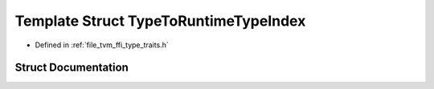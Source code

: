 .. _exhale_struct_structtvm_1_1ffi_1_1TypeToRuntimeTypeIndex:

Template Struct TypeToRuntimeTypeIndex
======================================

- Defined in :ref:`file_tvm_ffi_type_traits.h`


Struct Documentation
--------------------


.. doxygenstruct:: tvm::ffi::TypeToRuntimeTypeIndex
   :project: tvm-ffi
   :members:
   :protected-members:
   :undoc-members: